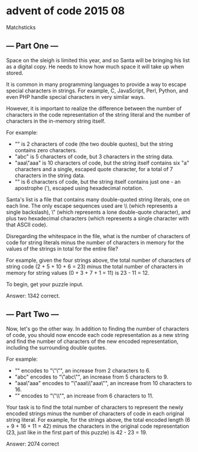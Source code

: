 * advent of code 2015 08

Matchsticks

** --- Part One ---

Space on the sleigh is limited this year, and so Santa will be bringing his list as a digital copy. He needs to know how much space it will take up when stored.

It is common in many programming languages to provide a way to escape special characters in strings. For example, C, JavaScript, Perl, Python, and even PHP handle special characters in very similar ways.

However, it is important to realize the difference between the number of characters in the code representation of the string literal and the number of characters in the in-memory string itself.

For example:

- "" is 2 characters of code (the two double quotes), but the string contains zero characters.
- "abc" is 5 characters of code, but 3 characters in the string data.
- "aaa\"aaa" is 10 characters of code, but the string itself contains six "a" characters and a single, escaped quote character, for a total of 7 characters in the string data.
- "\x27" is 6 characters of code, but the string itself contains just one - an apostrophe ('), escaped using hexadecimal notation.

Santa's list is a file that contains many double-quoted string literals, one on each line. The only escape sequences used are \\ (which represents a single backslash), \" (which represents a lone double-quote character), and \x plus two hexadecimal characters (which represents a single character with that ASCII code).

Disregarding the whitespace in the file, what is the number of characters of code for string literals minus the number of characters in memory for the values of the strings in total for the entire file?

For example, given the four strings above, the total number of characters of string code (2 + 5 + 10 + 6 = 23) minus the total number of characters in memory for string values (0 + 3 + 7 + 1 = 11) is 23 - 11 = 12.

To begin, get your puzzle input.

Answer: 1342 correct.

** --- Part Two ---

Now, let's go the other way. In addition to finding the number of characters of code, you should now encode each code representation as a new string and find the number of characters of the new encoded representation, including the surrounding double quotes.

For example:

- "" encodes to "\"\"", an increase from 2 characters to 6.
- "abc" encodes to "\"abc\"", an increase from 5 characters to 9.
- "aaa\"aaa" encodes to "\"aaa\\\"aaa\"", an increase from 10 characters to 16.
- "\x27" encodes to "\"\\x27\"", an increase from 6 characters to 11.

Your task is to find the total number of characters to represent the newly encoded strings minus the number of characters of code in each original string literal. For example, for the strings above, the total encoded length (6 + 9 + 16 + 11 = 42) minus the characters in the original code representation (23, just like in the first part of this puzzle) is 42 - 23 = 19.

Answer: 2074 correct
